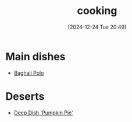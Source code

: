 #+title:      cooking
#+date:       [2024-12-24 Tue 20:49]
#+filetags:   :recipes:
#+identifier: 20241224T204928

* Main dishes
- [[https://www.youtube.com/watch?v=eW9xFW6lvXo][Baghali Polo]]

* Deserts
- [[https://www.youtube.com/watch?v=p-NiCtZGsG8][Deep Dish 'Pumpkin Pie']]
